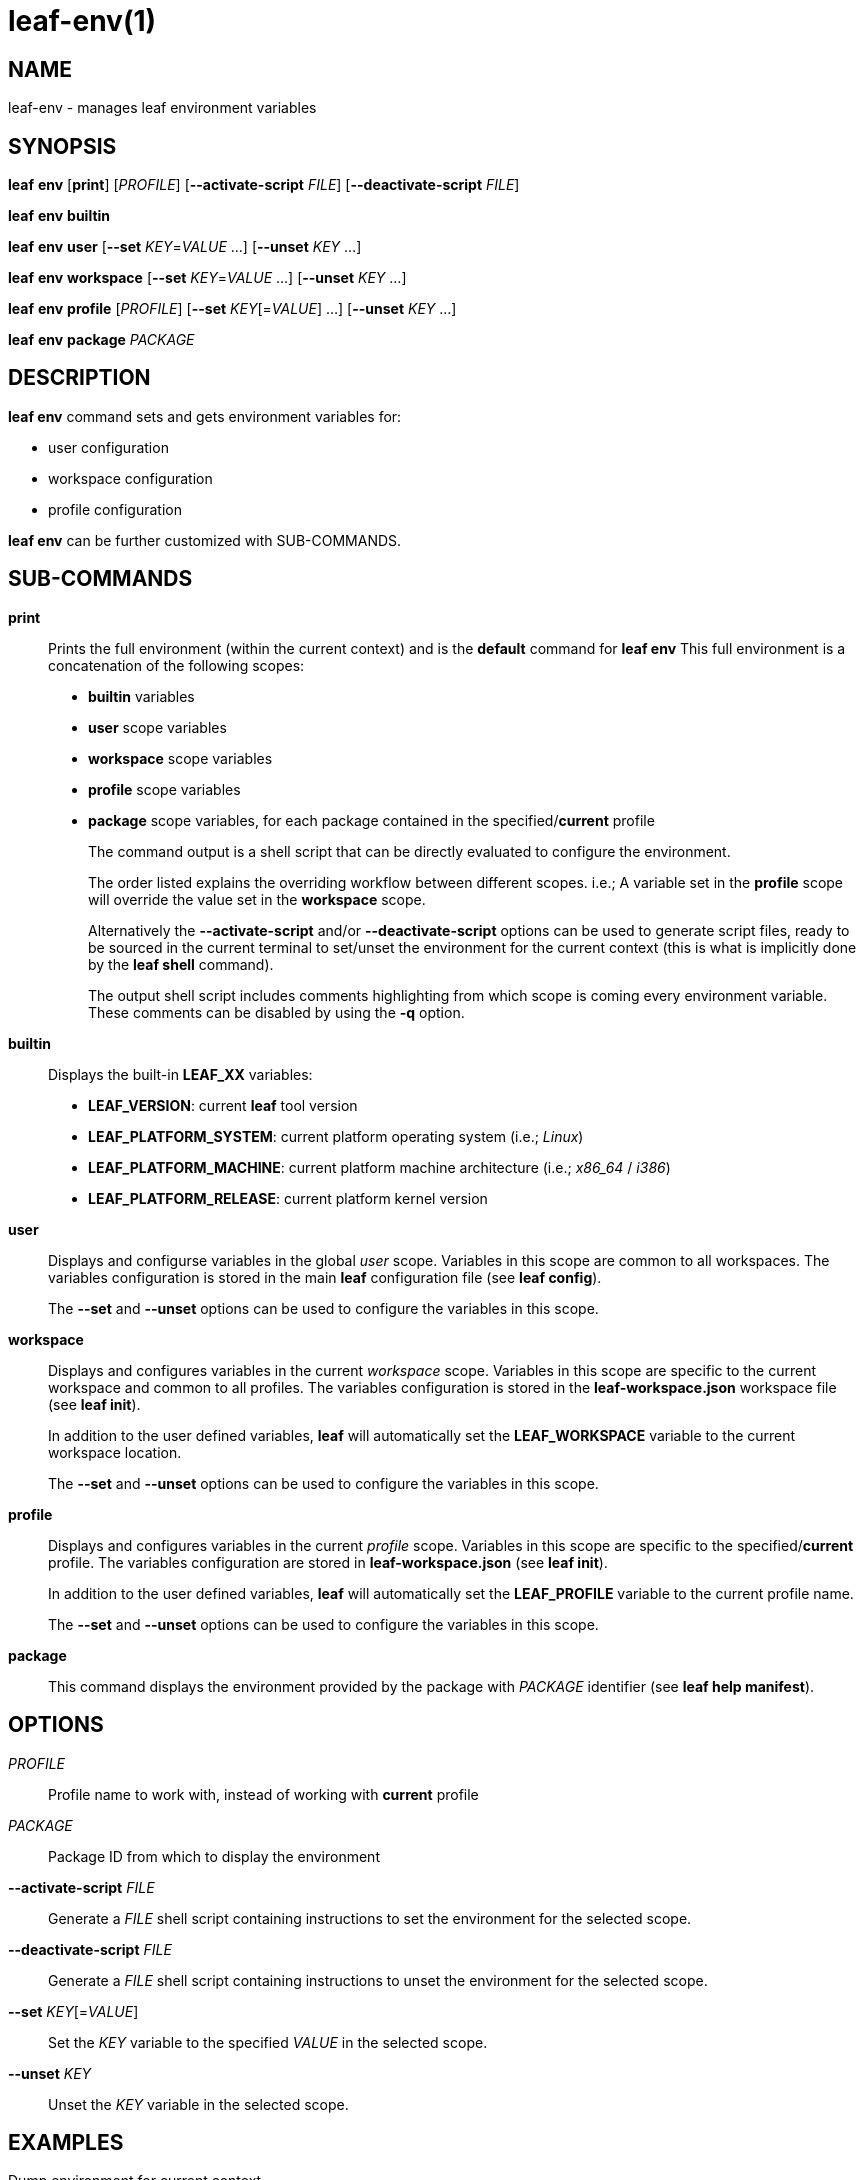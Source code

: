 = leaf-env(1)

== NAME

leaf-env - manages leaf environment variables

== SYNOPSIS

*leaf* *env* [*print*] [_PROFILE_] [*--activate-script* _FILE_] [*--deactivate-script* _FILE_]

*leaf* *env* *builtin*

*leaf* *env* *user* [*--set* _KEY_=_VALUE_ ...] [*--unset* _KEY_ ...]

*leaf* *env* *workspace* [*--set* _KEY_=_VALUE_ ...] [*--unset* _KEY_ ...]

*leaf* *env* *profile* [_PROFILE_] [*--set* _KEY_[=_VALUE_] ...] [*--unset* _KEY_ ...]

*leaf* *env* *package* _PACKAGE_

== DESCRIPTION

*leaf env* command sets and gets environment variables for:

  - user configuration
  - workspace configuration
  - profile configuration

*leaf env* can be further customized with SUB-COMMANDS.

== SUB-COMMANDS

*print*::

Prints the full environment (within the current context) and is the *default* command for *leaf env*
This full environment is a concatenation of the following scopes:
+
  - *builtin* variables
  - *user* scope variables
  - *workspace* scope variables
  - *profile* scope variables
  - *package* scope variables, for each package contained in the specified/*current* profile
+
The command output is a shell script that can be directly evaluated to configure the environment.
+
The order listed explains the overriding workflow between different scopes.
i.e.; A variable set in the *profile* scope will override the value set in the *workspace* scope.
+
Alternatively the *--activate-script* and/or *--deactivate-script* options can be used to generate script files, ready
to be sourced in the current terminal to set/unset the environment for the current context (this is what is implicitly done
by the *leaf shell* command).
+
The output shell script includes comments highlighting from which scope is coming every environment variable.
These comments can be disabled by using the *-q* option.

*builtin*::

Displays the built-in *LEAF_XX* variables:
+
  - *LEAF_VERSION*: current *leaf* tool version
  - *LEAF_PLATFORM_SYSTEM*: current platform operating system (i.e.; _Linux_)
  - *LEAF_PLATFORM_MACHINE*: current platform machine architecture (i.e.; _x86_64_ / _i386_)
  - *LEAF_PLATFORM_RELEASE*: current platform kernel version

*user*::

Displays and configurse variables in the global _user_ scope.
Variables in this scope are common to all workspaces. The variables configuration is stored in the
main *leaf* configuration file (see *leaf config*).
+
The *--set* and *--unset* options can be used to configure the variables in this scope.

*workspace*::

Displays and configures variables in the current _workspace_ scope.
Variables in this scope are specific to the current workspace and common to all profiles.
The variables configuration is stored in the *leaf-workspace.json* workspace file (see *leaf init*).
+
In addition to the user defined variables, *leaf* will automatically set the *LEAF_WORKSPACE* variable
to the current workspace location.
+
The *--set* and *--unset* options can be used to configure the variables in this scope.

*profile*::

Displays and configures variables in the current _profile_ scope.
Variables in this scope are specific to the specified/*current* profile.
The variables configuration are stored in *leaf-workspace.json* (see *leaf init*).
+
In addition to the user defined variables, *leaf* will automatically set the *LEAF_PROFILE* variable
to the current profile name.
+
The *--set* and *--unset* options can be used to configure the variables in this scope.

*package*::

This command displays the environment provided by the package with _PACKAGE_ identifier
(see *leaf help manifest*).

== OPTIONS

_PROFILE_::

Profile name to work with, instead of working with *current* profile

_PACKAGE_::

Package ID from which to display the environment

*--activate-script* _FILE_::

Generate a _FILE_ shell script containing instructions to set the environment for the selected
scope.

*--deactivate-script* _FILE_::

Generate a _FILE_ shell script containing instructions to unset the environment for the selected
scope.

*--set* _KEY_[=_VALUE_]::

Set the _KEY_ variable to the specified _VALUE_ in the selected scope.

*--unset* _KEY_::

Unset the _KEY_ variable in the selected scope.

== EXAMPLES

Dump environment for current context::

*leaf env*

Load environment in current context::

*eval $(leaf env print -q)*

Display built-in environment::

*leaf env builtin*

Display user environment::

*leaf env user*

Add variable to user environment::

*leaf env user --set MYVAR=1*

Remove variable from user environment::

*leaf env user --unset MYVAR*

Display workspace environment::

*leaf env workspace*

Display profile environment::

*leaf env profile*

Display package environment::

*leaf env package MYPACKAGE_1.0*

== SEE ALSO

*leaf init*, *leaf config*, *leaf package*
